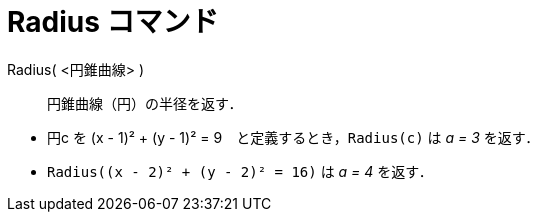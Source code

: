 = Radius コマンド
ifdef::env-github[:imagesdir: /ja/modules/ROOT/assets/images]

Radius( <円錐曲線> )::
  円錐曲線（円）の半径を返す．

[EXAMPLE]
====

* 円c を (x - 1)² + (y - 1)² = 9　と定義するとき，`++Radius(c)++` は _a = 3_ を返す．
* `++Radius((x - 2)² + (y - 2)² = 16)++` は _a = 4_ を返す．

====
